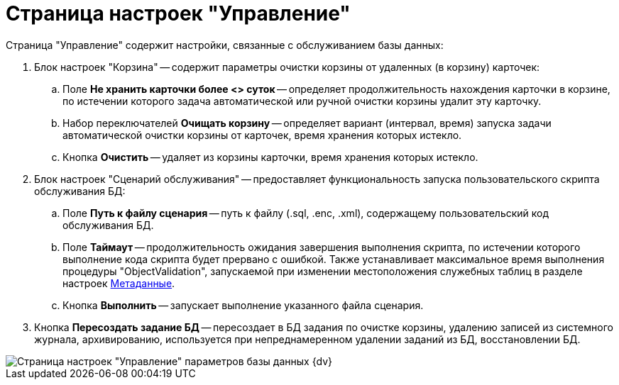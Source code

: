 = Страница настроек "Управление"

Страница "Управление" содержит настройки, связанные с обслуживанием базы данных:

. Блок настроек "Корзина" -- содержит параметры очистки корзины от удаленных (в корзину) карточек:
[loweralpha]
.. Поле *Не хранить карточки более <> суток* -- определяет продолжительность нахождения карточки в корзине, по истечении которого задача автоматической или ручной очистки корзины удалит эту карточку.
.. Набор переключателей *Очищать корзину* -- определяет вариант (интервал, время) запуска задачи автоматической очистки корзины от карточек, время хранения которых истекло.
.. Кнопка *Очистить* -- удаляет из корзины карточки, время хранения которых истекло.
. Блок настроек "Сценарий обслуживания" -- предоставляет функциональность запуска пользовательского скрипта обслуживания БД:
[loweralpha]
.. Поле *Путь к файлу сценария* -- путь к файлу (.sql, .enc, .xml), содержащему пользовательский код обслуживания БД.
.. Поле *Таймаут* -- продолжительность ожидания завершения выполнения скрипта, по истечении которого выполнение кода скрипта будет прервано с ошибкой. Также устанавливает максимальное время выполнения процедуры "ObjectValidation", запускаемой при изменении местоположения служебных таблиц в разделе настроек xref:ControlPanelMetadata.adoc[Метаданные].
.. Кнопка *Выполнить* -- запускает выполнение указанного файла сценария.
. Кнопка *Пересоздать задание БД* -- пересоздает в БД задания по очистке корзины, удалению записей из системного журнала, архивированию, используется при непреднамеренном удалении заданий из БД, восстановлении БД.

image::DBParamsManagement.png[Страница настроек "Управление" параметров базы данных {dv}]


